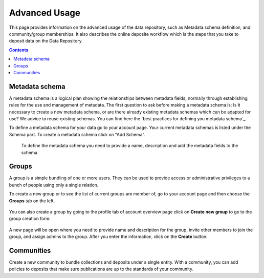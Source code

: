.. _advanced-usage:

***********
Advanced Usage
***********

This page provides information on the advanced usage of the data repository, such as Metadata schema definition, and community/group memberships. It also describes the online deposite workflow which is the steps that you take to deposit data on the Data Repository.

.. contents:: 
    :depth: 8


.. _metadata-schema:

=================
Metadata schema
=================

A metadata schema is a logical plan showing the relationships between metadata fields, normally through establishing rules for the use and management of metadata.
The first question to ask before making a metadata schema is: Is it necessary to create a new metadata schema, or are there already existing metadata schemas which can be adapted for use? We advice to reuse existing schemas. You can find here the `best practices for defining you metadata schema`_.

To define a metadata schema for your data go to your account page. Your current metadata schemas is listed under the Schema part. To create a metadata schema click on "Add Schema".
 

 .. image:: ../Screenshots/metadata-schema-add.png
   :align: center 
 
 To define the metadata schema you need to provide a name, description and add the metadata fields to the schema.

  .. image:: ../Screenshots/metadata-schema-define.png
   :align: center 
 

.. _groups:

=======
Groups
=======

A group is a simple bundling of one or more users. They can be used to provide access or administrative privileges to a bunch of people using only a single relation.

To create a new group or to see the list of current groups are member of, go to your account page and then choose the **Groups** tab on the left. 

 .. image:: ../Screenshots/group_creation.png
   :align: center 


You can also create a group by going to the profile tab of account overview page click on **Create new group** to go to the group creation form. 

 .. image:: ../Screenshots/profie_group_creation.png
   :align: center 


A new page will be open where you need to provide name and description for the group, invite other members to join the group, and assign admins to the group. After you enter the information, click on the **Create** button.

  .. image:: ../Screenshots/create_new_group.png
   :align: center 


.. _communities:

==============
Communities
==============

Create a new community to bundle collections and deposits under a single entity. With a community, you can add policies to deposits that make sure publications are up to the standards of your community.


.. Links:

.. _`est practices for defining you metadata schema`: http://www.niso.org/apps/group_public/download.php/5271/N800R1_Where_to_start_advice_on_creating_a_metadata_schema.pdf
.. _`Handle Server`: http://hdl.handle.net/